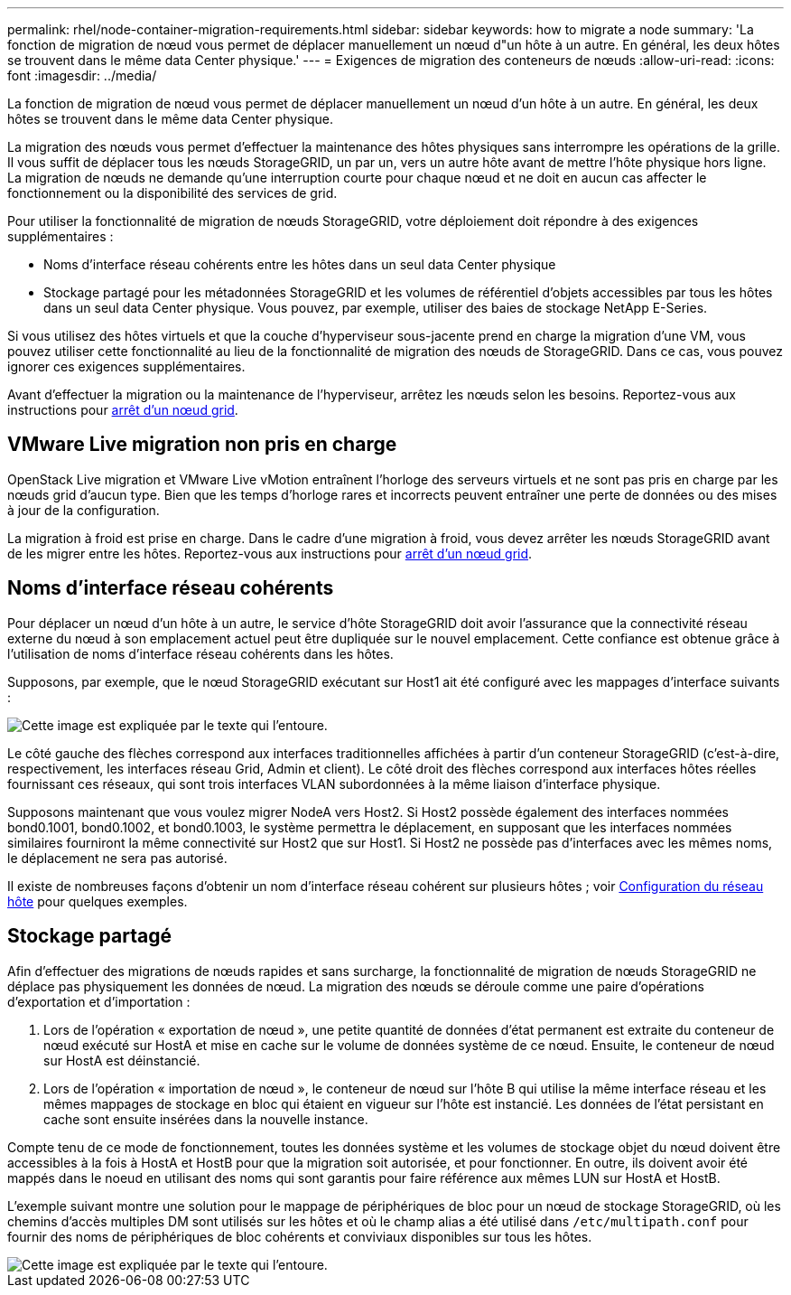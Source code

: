 ---
permalink: rhel/node-container-migration-requirements.html 
sidebar: sidebar 
keywords: how to migrate a node 
summary: 'La fonction de migration de nœud vous permet de déplacer manuellement un nœud d"un hôte à un autre. En général, les deux hôtes se trouvent dans le même data Center physique.' 
---
= Exigences de migration des conteneurs de nœuds
:allow-uri-read: 
:icons: font
:imagesdir: ../media/


[role="lead"]
La fonction de migration de nœud vous permet de déplacer manuellement un nœud d'un hôte à un autre. En général, les deux hôtes se trouvent dans le même data Center physique.

La migration des nœuds vous permet d'effectuer la maintenance des hôtes physiques sans interrompre les opérations de la grille. Il vous suffit de déplacer tous les nœuds StorageGRID, un par un, vers un autre hôte avant de mettre l'hôte physique hors ligne. La migration de nœuds ne demande qu'une interruption courte pour chaque nœud et ne doit en aucun cas affecter le fonctionnement ou la disponibilité des services de grid.

Pour utiliser la fonctionnalité de migration de nœuds StorageGRID, votre déploiement doit répondre à des exigences supplémentaires :

* Noms d'interface réseau cohérents entre les hôtes dans un seul data Center physique
* Stockage partagé pour les métadonnées StorageGRID et les volumes de référentiel d'objets accessibles par tous les hôtes dans un seul data Center physique. Vous pouvez, par exemple, utiliser des baies de stockage NetApp E-Series.


Si vous utilisez des hôtes virtuels et que la couche d'hyperviseur sous-jacente prend en charge la migration d'une VM, vous pouvez utiliser cette fonctionnalité au lieu de la fonctionnalité de migration des nœuds de StorageGRID. Dans ce cas, vous pouvez ignorer ces exigences supplémentaires.

Avant d'effectuer la migration ou la maintenance de l'hyperviseur, arrêtez les nœuds selon les besoins. Reportez-vous aux instructions pour xref:../maintain/shutting-down-grid-node.adoc[arrêt d'un nœud grid].



== VMware Live migration non pris en charge

OpenStack Live migration et VMware Live vMotion entraînent l'horloge des serveurs virtuels et ne sont pas pris en charge par les nœuds grid d'aucun type. Bien que les temps d'horloge rares et incorrects peuvent entraîner une perte de données ou des mises à jour de la configuration.

La migration à froid est prise en charge. Dans le cadre d'une migration à froid, vous devez arrêter les nœuds StorageGRID avant de les migrer entre les hôtes. Reportez-vous aux instructions pour xref:../maintain/shutting-down-grid-node.adoc[arrêt d'un nœud grid].



== Noms d'interface réseau cohérents

Pour déplacer un nœud d'un hôte à un autre, le service d'hôte StorageGRID doit avoir l'assurance que la connectivité réseau externe du nœud à son emplacement actuel peut être dupliquée sur le nouvel emplacement. Cette confiance est obtenue grâce à l'utilisation de noms d'interface réseau cohérents dans les hôtes.

Supposons, par exemple, que le nœud StorageGRID exécutant sur Host1 ait été configuré avec les mappages d'interface suivants :

image::../media/eth0_bond.gif[Cette image est expliquée par le texte qui l'entoure.]

Le côté gauche des flèches correspond aux interfaces traditionnelles affichées à partir d'un conteneur StorageGRID (c'est-à-dire, respectivement, les interfaces réseau Grid, Admin et client). Le côté droit des flèches correspond aux interfaces hôtes réelles fournissant ces réseaux, qui sont trois interfaces VLAN subordonnées à la même liaison d'interface physique.

Supposons maintenant que vous voulez migrer NodeA vers Host2. Si Host2 possède également des interfaces nommées bond0.1001, bond0.1002, et bond0.1003, le système permettra le déplacement, en supposant que les interfaces nommées similaires fourniront la même connectivité sur Host2 que sur Host1. Si Host2 ne possède pas d'interfaces avec les mêmes noms, le déplacement ne sera pas autorisé.

Il existe de nombreuses façons d'obtenir un nom d'interface réseau cohérent sur plusieurs hôtes ; voir xref:configuring-host-network.adoc[Configuration du réseau hôte] pour quelques exemples.



== Stockage partagé

Afin d'effectuer des migrations de nœuds rapides et sans surcharge, la fonctionnalité de migration de nœuds StorageGRID ne déplace pas physiquement les données de nœud. La migration des nœuds se déroule comme une paire d'opérations d'exportation et d'importation :

. Lors de l'opération « exportation de nœud », une petite quantité de données d'état permanent est extraite du conteneur de nœud exécuté sur HostA et mise en cache sur le volume de données système de ce nœud. Ensuite, le conteneur de nœud sur HostA est déinstancié.
. Lors de l'opération « importation de nœud », le conteneur de nœud sur l'hôte B qui utilise la même interface réseau et les mêmes mappages de stockage en bloc qui étaient en vigueur sur l'hôte est instancié. Les données de l'état persistant en cache sont ensuite insérées dans la nouvelle instance.


Compte tenu de ce mode de fonctionnement, toutes les données système et les volumes de stockage objet du nœud doivent être accessibles à la fois à HostA et HostB pour que la migration soit autorisée, et pour fonctionner. En outre, ils doivent avoir été mappés dans le noeud en utilisant des noms qui sont garantis pour faire référence aux mêmes LUN sur HostA et HostB.

L'exemple suivant montre une solution pour le mappage de périphériques de bloc pour un nœud de stockage StorageGRID, où les chemins d'accès multiples DM sont utilisés sur les hôtes et où le champ alias a été utilisé dans `/etc/multipath.conf` pour fournir des noms de périphériques de bloc cohérents et conviviaux disponibles sur tous les hôtes.

image::../media/block_device_mapping_rhel.gif[Cette image est expliquée par le texte qui l'entoure.]
